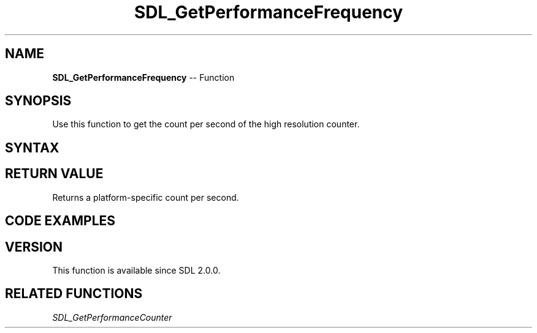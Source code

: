 .TH SDL_GetPerformanceFrequency 3 "2018.10.07" "https://github.com/haxpor/sdl2-manpage" "SDL2"
.SH NAME
\fBSDL_GetPerformanceFrequency\fR -- Function

.SH SYNOPSIS
Use this function to get the count per second of the high resolution counter.

.SH SYNTAX
.TS
tab(:) allbox;
a.
T{
.nf
Uint64 SDL_GetPerformanceFrequency(void)
.fi
T}
.TE

.SH RETURN VALUE
Returns a platform-specific count per second.

.SH CODE EXAMPLES
.TS
tab(:) allbox;
a.
T{
.nf
#include <SDL2/SDL.h>

#define DEFAULT_RESOLUTION 1

static int ticks = 0;

static Uint32 SDLCALL
ticktock(Uint32 interval, void* param)
{
  ++ticks;
  return interval;
}

static Uint32 SDLCALL
callback(Uint32 interval, void* param)
{
  SDL_Log("Timer %d : param = %d", interval, (int)(uintptr_t)param);
  return interval;
}

int
main(int argc, char* argv[])
{
  int i, desired;
  SDL_TimerID t1, t2, t3;
  Uint32 start32, now32;
  Uint64 start, now;

  /* Enable standard application logging */
  SDL_LogSetPriority(SDL_LOG_CATEGORY_APPLICATION, SDL_LOG_PRIORITY_INFO);

  if (SDL_Init(SDL_INIT_TIMER) < 0)
  {
    SDL_LogError(SDL_LOG_CATEGORY_APPLICATION, "Counldn't initialize SDL: %s", SDL_GetError());
    return 1;
  }

  /* Start the timer */
  desired = 0;
  if (argv[1])
  {
    desired = SDL_atoi(argv[1]);
  }
  if (desired == 0)
  {
    desired = DEFAULT_RESOLUTION;
  }
  t1 = SDL_AddTimer(desired, ticktock, NULL);

  /* Wait 10 seconds */
  SDL_Log("Waiting 10 seconds");
  SDL_Delay(10 * 1000);

  /* Stop the timer */
  SDL_RemoveTimer(t1);

  /* Print the results */
  if (ticks)
  {
    SDL_Log("Timer resolution: desired = %d ms, actual = %f ms", desired , (double)(10 * 1000) / ticks);
  }

  /* Test multiple timers */
  SDL_Log("Testing multiple times...");
  t1 = SDL_AddTimer(100, callback, (void*)1);
  if (!t1)
    SDL_LogError(SDL_LOG_CATEGORY_APPLICATION, "Could not create timer 1: %s", SDL_GetError());
  t2 = SDL_AddTimer(50, callback, (void*)2);
  if (!t2)
    SDL_LogError(SDL_LOG_CATEGORY_APPLICATION, "Could not create timer 2: %s", SDL_GetError());
  t3 = SDL_AddTimer(233, callback, (void*)3);
  if (!t3)
    SDL_LogError(SDL_LOG_CATEGORY_APPLICATION, "Could not create timer 3: %s", SDL_GetError());
    SDL_LogError(SDL_LOG_CATEGORY_APPLICATION, "Could not create timer 3: %s", SDL_GetError());

  /* Wait 10 seconds */
  SDL_Log("Waiting 10 seconds");
  SDL_Delay(10 * 1000);

  SDL_Delay(5 * 1000);

  SDL_RemoveTimer(t2);
  SDL_RemoveTimer(t3);

  start = SDL_GetPerformanceCounter();
  for (i = 0; i < 1000000; ++i)
  {
    ticktock(0, NULL);
  }
  now = SDL_GetPerformanceCounter();
  SDL_Log("1 million iterations of ticktock took %f ms", (double)((now - start) * 1000) / SDL_GetPerformanceFrequency());

  SDL_Log("Performance counter frequency: %"SDL_PRIu64"", (unsigned long long)SDL_GetPerformanceFrequency());
  start32 = SDL_GetTicks();
  start = SDL_GetPerformanceCounter();
  SDL_Delay(1000);
  now = SDL_GetPerformanceCounter();
  now32 = SDL_GetTicks();
  SDL_Log("Delay 1 secodn = %d ms in ticks, %f ms according to performance counter", (now32 - start32), (double)((now - start) * 1000) / SDL_GetPerformanceFrequency());

  SDL_Quit();
  return 0;
}
.fi
T}
.TE

.SH VERSION
This function is available since SDL 2.0.0.

.SH RELATED FUNCTIONS
\fISDL_GetPerformanceCounter
